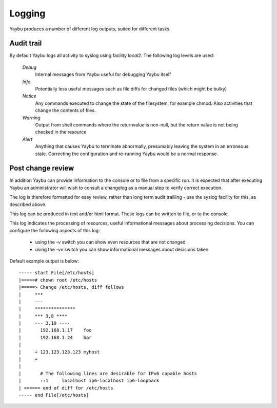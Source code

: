 =======
Logging
=======

Yaybu produces a number of different log outputs, suited for different tasks.

Audit trail
===========

By default Yaybu logs all activity to syslog using facility *local2*. The following log levels are used:

 *Debug*
  Internal messages from Yaybu useful for debugging Yaybu itself
 *Info*
  Potentially less useful messages such as file diffs for changed files (which might be bulky)
 *Notice*
  Any commands executed to change the state of the filesystem, for example chmod. Also activities that change the contents of files.
 *Warning*
  Output from shell commands where the returnvalue is non-null, but the return value is not being checked in the resource
 *Alert*
  Anything that causes Yaybu to terminate abnormally, presumably leaving the system in an erroneous state. Correcting the configuration and re-running Yaybu would be a normal response.

Post change review
==================

In addition Yaybu can provide information to the console or to file from a
specific run. It is expected that after executing Yaybu an administrator will
wish to consult a changelog as a manual step to verify correct execution.

The log is therefore formatted for easy review, rather than long term audit
trailling - use the syslog facility for this, as described above.

This log can be produced in text and/or html format. These logs can be written
to file, or to the console.

This log indicates the processing of resources, useful informational messages
about processing decisions.  You can configure the following aspects of this log:

 - using the `-v` switch you can show even resources that are not changed
 - using the `-vv` switch you can show informational messages about decisions taken

Default example output is below::

    ----- start File[/etc/hosts]
    |=====# chown root /etc/hosts
    |=====> Change /etc/hosts, diff follows
    |     ***
    |     ---
    |     ***************
    |     *** 3,8 ****
    |     --- 3,10 ----
    |       192.168.1.17    foo
    |       192.168.1.24    bar
    |
    |     + 123.123.123.123 myhost
    |     +
    |
    |       # The following lines are desirable for IPv6 capable hosts
    |       ::1     localhost ip6-localhost ip6-loopback
    | <===== end of diff for /etc/hosts
    ----- end File[/etc/hosts]


